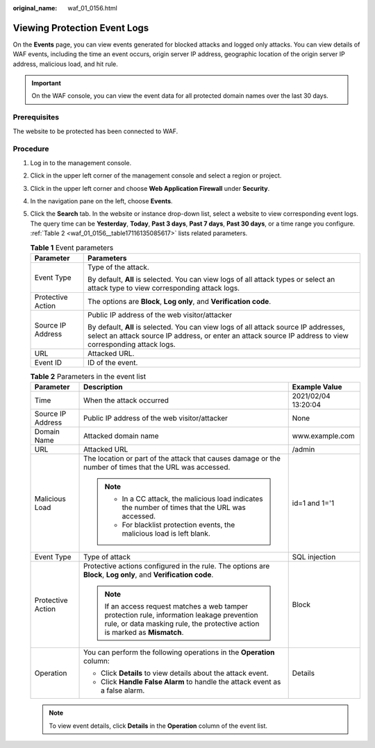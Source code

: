:original_name: waf_01_0156.html

.. _waf_01_0156:

Viewing Protection Event Logs
=============================

On the **Events** page, you can view events generated for blocked attacks and logged only attacks. You can view details of WAF events, including the time an event occurs, origin server IP address, geographic location of the origin server IP address, malicious load, and hit rule.

.. important::

   On the WAF console, you can view the event data for all protected domain names over the last 30 days.

Prerequisites
-------------

The website to be protected has been connected to WAF.

Procedure
---------

#. Log in to the management console.

#. Click |image1| in the upper left corner of the management console and select a region or project.

#. Click |image2| in the upper left corner and choose **Web Application Firewall** under **Security**.

#. In the navigation pane on the left, choose **Events**.

#. Click the **Search** tab. In the website or instance drop-down list, select a website to view corresponding event logs. The query time can be **Yesterday**, **Today**, **Past 3 days**, **Past 7 days**, **Past 30 days**, or a time range you configure. :ref:`Table 2 <waf_01_0156__table17116135085617>` lists related parameters.

   .. table:: **Table 1** Event parameters

      +-----------------------------------+---------------------------------------------------------------------------------------------------------------------------------------------------------------------------------------------------+
      | Parameter                         | Parameters                                                                                                                                                                                        |
      +===================================+===================================================================================================================================================================================================+
      | Event Type                        | Type of the attack.                                                                                                                                                                               |
      |                                   |                                                                                                                                                                                                   |
      |                                   | By default, **All** is selected. You can view logs of all attack types or select an attack type to view corresponding attack logs.                                                                |
      +-----------------------------------+---------------------------------------------------------------------------------------------------------------------------------------------------------------------------------------------------+
      | Protective Action                 | The options are **Block**, **Log only**, and **Verification code**.                                                                                                                               |
      +-----------------------------------+---------------------------------------------------------------------------------------------------------------------------------------------------------------------------------------------------+
      | Source IP Address                 | Public IP address of the web visitor/attacker                                                                                                                                                     |
      |                                   |                                                                                                                                                                                                   |
      |                                   | By default, **All** is selected. You can view logs of all attack source IP addresses, select an attack source IP address, or enter an attack source IP address to view corresponding attack logs. |
      +-----------------------------------+---------------------------------------------------------------------------------------------------------------------------------------------------------------------------------------------------+
      | URL                               | Attacked URL.                                                                                                                                                                                     |
      +-----------------------------------+---------------------------------------------------------------------------------------------------------------------------------------------------------------------------------------------------+
      | Event ID                          | ID of the event.                                                                                                                                                                                  |
      +-----------------------------------+---------------------------------------------------------------------------------------------------------------------------------------------------------------------------------------------------+

   .. _waf_01_0156__table17116135085617:

   .. table:: **Table 2** Parameters in the event list

      +-----------------------+---------------------------------------------------------------------------------------------------------------------------------------------------------------------------+-----------------------+
      | Parameter             | Description                                                                                                                                                               | Example Value         |
      +=======================+===========================================================================================================================================================================+=======================+
      | Time                  | When the attack occurred                                                                                                                                                  | 2021/02/04 13:20:04   |
      +-----------------------+---------------------------------------------------------------------------------------------------------------------------------------------------------------------------+-----------------------+
      | Source IP Address     | Public IP address of the web visitor/attacker                                                                                                                             | None                  |
      +-----------------------+---------------------------------------------------------------------------------------------------------------------------------------------------------------------------+-----------------------+
      | Domain Name           | Attacked domain name                                                                                                                                                      | www.example.com       |
      +-----------------------+---------------------------------------------------------------------------------------------------------------------------------------------------------------------------+-----------------------+
      | URL                   | Attacked URL                                                                                                                                                              | /admin                |
      +-----------------------+---------------------------------------------------------------------------------------------------------------------------------------------------------------------------+-----------------------+
      | Malicious Load        | The location or part of the attack that causes damage or the number of times that the URL was accessed.                                                                   | id=1 and 1='1         |
      |                       |                                                                                                                                                                           |                       |
      |                       | .. note::                                                                                                                                                                 |                       |
      |                       |                                                                                                                                                                           |                       |
      |                       |    -  In a CC attack, the malicious load indicates the number of times that the URL was accessed.                                                                         |                       |
      |                       |    -  For blacklist protection events, the malicious load is left blank.                                                                                                  |                       |
      +-----------------------+---------------------------------------------------------------------------------------------------------------------------------------------------------------------------+-----------------------+
      | Event Type            | Type of attack                                                                                                                                                            | SQL injection         |
      +-----------------------+---------------------------------------------------------------------------------------------------------------------------------------------------------------------------+-----------------------+
      | Protective Action     | Protective actions configured in the rule. The options are **Block**, **Log only**, and **Verification code**.                                                            | Block                 |
      |                       |                                                                                                                                                                           |                       |
      |                       | .. note::                                                                                                                                                                 |                       |
      |                       |                                                                                                                                                                           |                       |
      |                       |    If an access request matches a web tamper protection rule, information leakage prevention rule, or data masking rule, the protective action is marked as **Mismatch**. |                       |
      +-----------------------+---------------------------------------------------------------------------------------------------------------------------------------------------------------------------+-----------------------+
      | Operation             | You can perform the following operations in the **Operation** column:                                                                                                     | Details               |
      |                       |                                                                                                                                                                           |                       |
      |                       | -  Click **Details** to view details about the attack event.                                                                                                              |                       |
      |                       | -  Click **Handle False Alarm** to handle the attack event as a false alarm.                                                                                              |                       |
      +-----------------------+---------------------------------------------------------------------------------------------------------------------------------------------------------------------------+-----------------------+

   .. note::

      To view event details, click **Details** in the **Operation** column of the event list.

.. |image1| image:: /_static/images/en-us_image_0210924450.jpg
.. |image2| image:: /_static/images/en-us_image_0000001074398929.png
